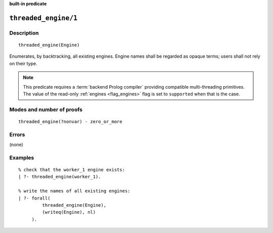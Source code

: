 ..
   This file is part of Logtalk <https://logtalk.org/>  
   SPDX-FileCopyrightText: 1998-2024 Paulo Moura <pmoura@logtalk.org>
   SPDX-License-Identifier: Apache-2.0

   Licensed under the Apache License, Version 2.0 (the "License");
   you may not use this file except in compliance with the License.
   You may obtain a copy of the License at

       http://www.apache.org/licenses/LICENSE-2.0

   Unless required by applicable law or agreed to in writing, software
   distributed under the License is distributed on an "AS IS" BASIS,
   WITHOUT WARRANTIES OR CONDITIONS OF ANY KIND, either express or implied.
   See the License for the specific language governing permissions and
   limitations under the License.


.. rst-class:: align-right

**built-in predicate**

.. index:: pair: threaded_engine/1; Built-in predicate
.. _predicates_threaded_engine_1:

``threaded_engine/1``
=====================

Description
-----------

::

   threaded_engine(Engine)

Enumerates, by backtracking, all existing engines. Engine names shall be
regarded as opaque terms; users shall not rely on their type.

.. note::

   This predicate requires a :term:`backend Prolog compiler` providing
   compatible multi-threading primitives. The value of the read-only
   :ref:`engines <flag_engines>` flag is set to ``supported`` when that
   is the case.

Modes and number of proofs
--------------------------

::

   threaded_engine(?nonvar) - zero_or_more

Errors
------

(none)

Examples
--------

::

   % check that the worker_1 engine exists:
   | ?- threaded_engine(worker_1).

   % write the names of all existing engines:
   | ?- forall(
            threaded_engine(Engine),
            (writeq(Engine), nl)
        ).

.. seealso::

   :ref:`predicates_threaded_engine_create_3`,
   :ref:`predicates_threaded_engine_self_1`,
   :ref:`predicates_threaded_engine_destroy_1`
